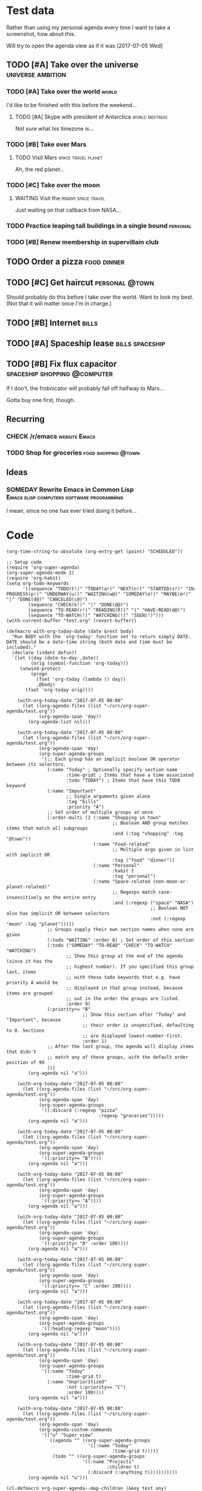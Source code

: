 * Test data

Rather than using my personal agenda every time I want to take a screenshot, how about this.

Will try to open the agenda view as if it was [2017-07-05 Wed]

** TODO [#A] Take over the universe                       :universe:ambition:
DEADLINE: <2017-07-15 Sat -1m>
*** TODO [#A] Take over the world                                     :world:
    DEADLINE: <2017-07-07 Fri>

 I'd like to be finished with this before the weekend...

**** TODO [#A] Skype with president of Antarctica            :world:meetings:
     SCHEDULED: <2017-07-05 Wed 21:00>

  Not sure what his timezone is...
*** TODO [#B] Take over Mars
**** TODO Visit Mars                                    :space:travel:planet:
     DEADLINE: <2017-09-20 Wed -3m>

  Ah, the red planet...
*** TODO [#C] Take over the moon
**** WAITING Visit the moon                                    :space:travel:
     DEADLINE: <2017-08-27 Sun -2m>
  :LOGBOOK:
  -  State "WAITING"    from              [2017-07-24 Mon 19:01]
  :END:

  Just waiting on that callback from NASA...
*** TODO Practice leaping tall buildings in a single bound         :personal:
    SCHEDULED: <2017-07-05 Wed +2d>
    :PROPERTIES:
    :STYLE:    habit
    :END:
*** TODO [#B] Renew membership in supervillain club
    DEADLINE: <2017-07-10 Mon -1w>

** TODO Order a pizza                                          :food:dinner:
SCHEDULED: <2017-07-05 Wed 18:00>

** TODO [#C] Get haircut                                     :personal:@town:
SCHEDULED: <2017-07-05 Wed>

Should probably do this before I take over the world.  Want to look my best.  (Not that it will matter once I'm in charge.)

** TODO [#B] Internet                                                :bills:
DEADLINE: <2017-07-21 Fri -1m>

** TODO [#A] Spaceship lease                               :bills:spaceship:
DEADLINE: <2017-08-01 Tue -1m>

** TODO [#B] Fix flux capacitor               :spaceship:shopping:@computer:
SCHEDULED: <2017-07-05 Wed>

If I don't, the frobnicator will probably fall off halfway to Mars...

Gotta buy one first, though.

** Recurring
*** CHECK /r/emacs                                            :website:Emacs:
    DEADLINE: <2017-07-05 Wed +1w>
*** TODO Shop for groceries                             :food:shopping:@town:
    SCHEDULED: <2017-07-05 Wed +1w>
** Ideas
*** SOMEDAY Rewrite Emacs in Common Lisp :Emacs:elisp:computers:software:programming:
    SCHEDULED: <2017-07-05 Wed>
    :LOGBOOK:
    -  State "SOMEDAY"    from "MAYBE"      [2017-07-24 Mon 18:59]
    -  State "MAYBE"      from              [2017-07-24 Mon 18:58]
    :END:

    I mean, since no one has ever tried doing it before...

* Code

#+BEGIN_SRC elisp
(org-time-string-to-absolute (org-entry-get (point) "SCHEDULED"))
#+END_SRC

  #+BEGIN_SRC elisp :results none
  ;; Setup code
  (require 'org-super-agenda)
  (org-super-agenda-mode 1)
  (require 'org-habit)
  (setq org-todo-keywords
        '((sequence "TODO(t!)" "TODAY(a!)" "NEXT(n!)" "STARTED(s!)" "IN-PROGRESS(p!)" "UNDERWAY(u!)" "WAITING(w@)" "SOMEDAY(o!)" "MAYBE(m!)" "|" "DONE(d@)" "CANCELED(c@)")
          (sequence "CHECK(k!)" "|" "DONE(d@)")
          (sequence "TO-READ(r!)" "READING(R!)" "|" "HAVE-READ(d@)")
          (sequence "TO-WATCH(!)" "WATCHING(!)" "SEEN(!)")))
  (with-current-buffer "test.org" (revert-buffer))

  (defmacro with-org-today-date (date &rest body)
    "Run BODY with the `org-today' function set to return simply DATE.
  DATE should be a date-time string (both date and time must be included)."
    (declare (indent defun))
    `(let ((day (date-to-day ,date))
           (orig (symbol-function 'org-today)))
       (unwind-protect
           (progn
             (fset 'org-today (lambda () day))
             ,@body)
         (fset 'org-today orig))))
  #+END_SRC

  #+BEGIN_SRC elisp
        (with-org-today-date "2017-07-05 00:00"
          (let ((org-agenda-files (list "~/src/org-super-agenda/test.org"))
                (org-agenda-span 'day))
            (org-agenda-list nil)))

        (with-org-today-date "2017-07-05 00:00"
          (let ((org-agenda-files (list "~/src/org-super-agenda/test.org"))
                (org-agenda-span 'day)
                (org-super-agenda-groups
                 '(;; Each group has an implicit boolean OR operator between its selectors.
                   (:name "Today" ; Optionally specify section name
                          :time-gridt ; Items that have a time associated
                          :todo "TODAY") ; Items that have this TODO keyword
                   (:name "Important"
                          ;; Single arguments given alone
                          :tag "bills"
                          :priority "A")
                   ;; Set order of multiple groups at once
                   (:order-multi (2 (:name "Shopping in town"
                                           ;; Boolean AND group matches items that match all subgroups
                                           :and (:tag "shopping" :tag "@town"))
                                    (:name "Food-related"
                                           ;; Multiple args given in list with implicit OR
                                           :tag ("food" "dinner"))
                                    (:name "Personal"
                                           :habit t
                                           :tag "personal")
                                    (:name "Space-related (non-moon-or-planet-related)"
                                           ;; Regexps match case-insensitively on the entire entry
                                           :and (:regexp ("space" "NASA")
                                                         ;; Boolean NOT also has implicit OR between selectors
                                                         :not (:regexp "moon" :tag "planet")))))
                   ;; Groups supply their own section names when none are given
                   (:todo "WAITING" :order 8) ; Set order of this section
                   (:todo ("SOMEDAY" "TO-READ" "CHECK" "TO-WATCH" "WATCHING")
                          ;; Show this group at the end of the agenda (since it has the
                          ;; highest number). If you specified this group last, items
                          ;; with these todo keywords that e.g. have priority A would be
                          ;; displayed in that group instead, because items are grouped
                          ;; out in the order the groups are listed.
                          :order 9)
                   (:priority<= "B"
                                ;; Show this section after "Today" and "Important", because
                                ;; their order is unspecified, defaulting to 0. Sections
                                ;; are displayed lowest-number-first.
                                :order 1)
                   ;; After the last group, the agenda will display items that didn't
                   ;; match any of these groups, with the default order position of 99
                   )))
            (org-agenda nil "a")))

        (with-org-today-date "2017-07-05 00:00"
          (let ((org-agenda-files (list "~/src/org-super-agenda/test.org"))
                (org-agenda-span 'day)
                (org-super-agenda-groups
                 '((:discard (:regexp "pizza"
                                      :regexp "groceries")))))
            (org-agenda nil "a")))

        (with-org-today-date "2017-07-05 00:00"
          (let ((org-agenda-files (list "~/src/org-super-agenda/test.org"))
                (org-agenda-span 'day)
                (org-super-agenda-groups
                 '((:priority>= "B"))))
            (org-agenda nil "a")))

        (with-org-today-date "2017-07-05 00:00"
          (let ((org-agenda-files (list "~/src/org-super-agenda/test.org"))
                (org-agenda-span 'day)
                (org-super-agenda-groups
                 '((:priority>= "A"))))
            (org-agenda nil "a")))

        (with-org-today-date "2017-07-05 00:00"
          (let ((org-agenda-files (list "~/src/org-super-agenda/test.org"))
                (org-agenda-span 'day)
                (org-super-agenda-groups
                 '((:priority< "B" :order 100))))
            (org-agenda nil "a")))

        (with-org-today-date "2017-07-05 00:00"
          (let ((org-agenda-files (list "~/src/org-super-agenda/test.org"))
                (org-agenda-span 'day)
                (org-super-agenda-groups
                 '((:priority<= "C" :order 100))))
            (org-agenda nil "a")))

        (with-org-today-date "2017-07-05 00:00"
          (let ((org-agenda-files (list "~/src/org-super-agenda/test.org"))
                (org-agenda-span 'day)
                (org-super-agenda-groups
                 '((:heading-regexp "moon"))))
            (org-agenda nil "a")))

        (with-org-today-date "2017-07-05 00:00"
          (let ((org-agenda-files (list "~/src/org-super-agenda/test.org"))
                (org-agenda-span 'day)
                (org-super-agenda-groups
                 '((:name "Today"
                          :time-grid t)
                   (:name "Unprioritized"
                          :not (:priority>= "C")
                          :order 100))))
            (org-agenda nil "a")))

        (with-org-today-date "2017-07-05 00:00"
          (let ((org-agenda-files (list "~/src/org-super-agenda/test.org"))
                (org-agenda-span 'day)
                (org-agenda-custom-commands
                 '(("u" "Super view"
                    ((agenda "" ((org-super-agenda-groups
                                  '((:name "Today"
                                           :time-grid t)))))
                     (todo "" ((org-super-agenda-groups
                                '((:name "Projects"
                                         :children t)
                                  (:discard (:anything t)))))))))))
            (org-agenda nil "u")))

    (cl-defmacro org-super-agenda--map-children (&key test any)
      "Return TEST mapped across child entries of entry at point, if it has any.  If ANY is non-nil, return as soon as TEST returns non-nil."
      (declare (indent defun))
      (org-with-gensyms (tree-start tree-end result)
        `(let ((,tree-start (point))
               ,tree-end)
           (when (org-goto-first-child)
             (goto-char ,tree-start)
             ,(when any
                `(save-excursion
                   (setq ,tree-end (org-end-of-subtree))))
             (cdr (org-map-entries (lambda ()
                                     (let ((,result ,test))
                                       ,(when any
                                          `(when ,result
                                             (setq org-map-continue-from ,tree-end)))
                                       ,result))
                                   nil 'tree))))))

    (org-super-agenda--map-children
      :test (org-entry-is-todo-p))

    (with-org-today-date "2017-07-05 00:00"
      (let ((org-agenda-files (list "~/src/org-super-agenda/test.org"))
            (org-agenda-span 'day)
            (org-super-agenda-groups
             '((:name "Items with child TODOs"
                      :children todo))))
        (org-agenda nil "a")))

    (with-org-today-date "2017-07-05 00:00"
      (let ((org-agenda-files (list "~/src/org-super-agenda/test.org"))
            (org-agenda-span 'day)
            (org-super-agenda-groups
             '((:name "Items with child TODOs"
                      :children "CHECK"))))
        (org-agenda nil "a")))

    (with-org-today-date "2017-07-05 00:00"
      (let ((org-agenda-files (list "~/src/org-super-agenda/test.org"))
            (org-agenda-span 'day)
            (org-agenda-custom-commands
             '(("u" "Super view"
                ((agenda "" ((org-super-agenda-groups
                              '((:name "Today"
                                       :time-grid t
                                       :scheduled today
                                       :deadline today)))))
                 (todo "" ((org-super-agenda-groups
                            '((:name "Projects"
                                     :children t)
                              (:discard (:anything t)))))))))))
        (org-agenda nil "u")))

    (with-org-today-date "2017-07-05 00:00"
      (let ((org-agenda-files (list "~/src/org-super-agenda/test.org"))
            (org-agenda-span 'day)
            (org-agenda-custom-commands
             '(("u" "Super view"
                ((agenda "" ((org-super-agenda-groups
                              '((:name "Today"
                                       :time-grid today)))))
                 (todo "" ((org-super-agenda-groups
                            '((:name "Projects"
                                     :children t)
                              (:discard (:anything t)))))))))))
        (org-agenda nil "u")))

    (with-org-today-date "2017-07-05 00:00"
      (let ((org-agenda-files (list "~/src/org-super-agenda/test.org"))
            (org-agenda-span 'day)
            (org-agenda-custom-commands
             '(("u" "Super view"
                ((agenda "" ((org-super-agenda-groups
                              '((:name "Schedule"
                                       :time-grid t
                                       :date today)
                                (:name "Due today"
                                       :deadline today)
                                (:name "Due soon"
                                       :deadline t)))))
                 (todo "" ((org-agenda-overriding-header "")
                           (org-super-agenda-groups
                            '((:name "Projects"
                                     :children t)
                              (:discard (:anything t)))))))))))
        (org-agenda nil "u")))

    (with-org-today-date "2017-07-05 00:00"
      (let ((org-agenda-files (list "~/src/org-super-agenda/test.org"))
            (org-agenda-span 'day)
            (org-super-agenda-groups
             '((:name "Schedule"
                      :time-grid t)
               (:name "Today"
                      :scheduled today)
               (:name "Habits"
                      :habit t)
               (:name "Due today"
                      :deadline today)
               (:name "Overdue"
                      :deadline past)
               (:name "Due soon"
                      :deadline future)
               (:name "Unimportant"
                      :todo ("SOMEDAY" "MAYBE" "CHECK" "TO-READ" "TO-WATCH")
                      :order 100)
               (:name "Waiting..."
                      :todo "WAITING"
                      :order 98)
               (:name "Scheduled earlier"
                      :scheduled past))))
        (org-agenda nil "a")))

    (with-org-today-date "2017-07-05 00:00"
      (let ((org-agenda-files (list "~/src/org-super-agenda/test.org"))
            (org-agenda-span 'day)
            (org-super-agenda-groups
             '((:scheduled (before "2017-07-06")))))
        (org-agenda nil "a")))
#+END_SRC

#+BEGIN_SRC elisp

  (with-org-today-date "2017-07-05 00:00"
    (let ((org-super-agenda-groups
           '((:todo "WAITING")))
          (org-agenda-files (list "~/src/org-super-agenda/test.org")))
      (org-todo-list)))

  (with-org-today-date "2017-07-05 00:00"
    (let ((org-super-agenda-groups
           '((:todo "SOMEDAY")))
          (org-agenda-files (list "~/src/org-super-agenda/test.org")))
      (org-tags-view nil "Emacs")))

  (with-org-today-date "2017-07-05 00:00"
    (let ((org-super-agenda-groups
           '((:todo "CHECK")))
          (org-agenda-files (list "~/src/org-super-agenda/test.org")))
      ;; org-search-view doesn't seem to set the todo-state property, so the matcher doesn't work
      (org-search-view nil "Emacs")))

  (with-org-today-date "2017-07-05 00:00"
    (let ((org-super-agenda-groups
           '((:regexp ("moon" "mars"))))
          (org-agenda-files (list "~/src/org-super-agenda/test.org")))
      (org-search-view nil "space")))

  (with-org-today-date "2017-07-05 00:00"
    (let ((org-super-agenda-groups
           '((:todo "SOMEDAY")))
          (org-agenda-files (list "~/src/org-super-agenda/test.org")))
      (org-agenda-list nil nil 'day)))

  

#+END_SRC

** Misc

*** Org/Emacs time string conversion

#+BEGIN_SRC elisp
  (org-time-string-to-absolute "Friday")  ; Nope

  (cl-loop for date in '("last Friday"
                         "this Friday"
                         "next Friday"
                         "Friday")
           collect (date-to-day date))

  (cl-loop for date in '("last Friday 00:00"
                         "this Friday 00:00"
                         "next Friday  00:00"
                         "Friday  00:00")
           collect (date-to-day date))

  (cl-loop for date in '("last Friday at 00:00"
                         "this Friday at 00:00"
                         "next Friday at 00:00"
                         "Friday at 00:00")
           collect (date-to-day date))

  (timezone-make-date-arpa-standard "next Friday")

  (org-parse-time-string "Friday")
#+END_SRC

*** let-plist

I don't need this right now, but it might come in handy here or elsewhere.

#+BEGIN_SRC elisp
  (defmacro osa/let-plist (keys plist &rest body)
    "`cl-destructuring-bind' without the boilerplate for plists."
    ;; See https://emacs.stackexchange.com/q/22542/3871

    ;; I really don't understand why Emacs doesn't have this already.
    ;; So many things come close to it: pcase, pcase-let, map-let,
    ;; cl-destructuring-bind, -let...but none of them let you simply
    ;; bind all the values of a plist to variables with the same name as
    ;; their keys. You always have to type the name of the key twice.

    ;; For example, compare these two forms:

    ;; (-let (((&keys :from from :to to :date date :subject subject) email))
    ;;   (list from to date subject))

    ;; (osa/let-plist (:from :to :date :subject) email
    ;;   (list from to date subject))

    ;; Now, sure, sometimes you need to bind values to differently named
    ;; variables. But when you don't, I know which one I prefer.
    (declare (indent defun))
    (setq keys (cl-loop for key in keys
                        collect (intern (replace-regexp-in-string (rx bol ":") ""
                                                                  (symbol-name key)))))
    `(cl-destructuring-bind
         (&key ,@keys &allow-other-keys)
         ,plist
       ,@body))
#+END_SRC
